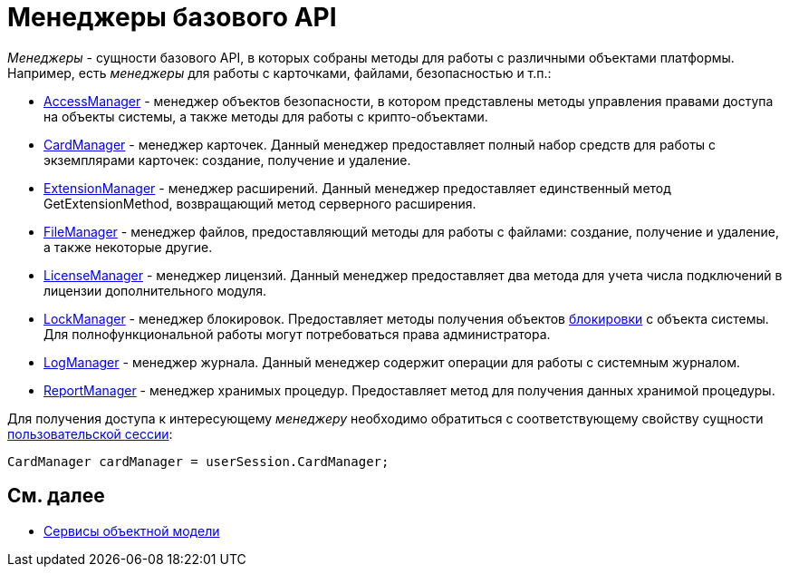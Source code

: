 = Менеджеры базового API

_Менеджеры_ - сущности базового API, в которых собраны методы для работы с различными объектами платформы. Например, есть _менеджеры_ для работы с карточками, файлами, безопасностью и т.п.:

* xref:..xref:api/DocsVision/Platform/ObjectManager/AccessManager_CL.adoc[AccessManager] - менеджер объектов безопасности, в котором представлены методы управления правами доступа на объекты системы, а также методы для работы с крипто-объектами.
* xref:..xref:api/DocsVision/Platform/ObjectManager/CardManager_CL.adoc[CardManager] - менеджер карточек. Данный менеджер предоставляет полный набор средств для работы с экземплярами карточек: создание, получение и удаление.
* xref:..xref:api/DocsVision/Platform/ObjectManager/ExtensionManager_CL.adoc[ExtensionManager] - менеджер расширений. Данный менеджер предоставляет единственный метод [.keyword .apiname]#GetExtensionMethod#, возвращающий метод серверного расширения.
* xref:..xref:api/DocsVision/Platform/ObjectManager/FileManager_CL.adoc[FileManager] - менеджер файлов, предоставляющий методы для работы с файлами: создание, получение и удаление, а также некоторые другие.
* xref:..xref:api/DocsVision/Platform/ObjectManager/LicenseManager_CL.adoc[LicenseManager] - менеджер лицензий. Данный менеджер предоставляет два метода для учета числа подключений в лицензии дополнительного модуля.
* xref:..xref:api/DocsVision/Platform/ObjectManager/LockManager_CL.adoc[LockManager] - менеджер блокировок. Предоставляет методы получения объектов xref:dm_cardlock.adoc[блокировки] с объекта системы. Для полнофункциональной работы могут потребоваться права администратора.
* xref:..xref:api/DocsVision/Platform/ObjectManager/LogManager_CL.adoc[LogManager] - менеджер журнала. Данный менеджер содержит операции для работы с системным журналом.
* xref:..xref:api/DocsVision/Platform/ObjectManager/ReportManager_CL.adoc[ReportManager] - менеджер хранимых процедур. Предоставляет метод для получения данных хранимой процедуры.

Для получения доступа к интересующему _менеджеру_ необходимо обратиться с соответствующему свойству сущности xref:dm_session_context.adoc[пользовательской сессии]:

[source,csharp]
----
CardManager cardManager = userSession.CardManager;
----

== См. далее

* xref:dm_services.adoc[Сервисы объектной модели]
